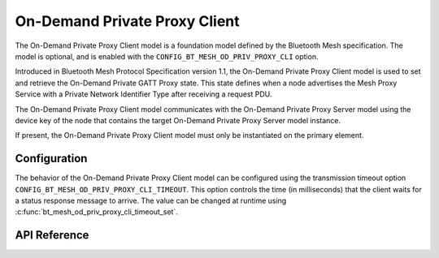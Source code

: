 .. _bluetooth_mesh_od_cli:

On-Demand Private Proxy Client
##############################

The On-Demand Private Proxy Client model is a foundation model defined by the Bluetooth Mesh
specification. The model is optional, and is enabled with the
``CONFIG_BT_MESH_OD_PRIV_PROXY_CLI`` option.

Introduced in Bluetooth Mesh Protocol Specification version 1.1, the On-Demand Private Proxy Client model is used to set and retrieve the On-Demand Private GATT Proxy state. 
This state defines when a node advertises the Mesh Proxy Service with a Private Network Identifier Type after receiving a request PDU.

The On-Demand Private Proxy Client model communicates with the On-Demand Private Proxy Server model
using the device key of the node that contains the target On-Demand Private Proxy Server model instance.

If present, the On-Demand Private Proxy Client model must only be instantiated on the primary
element.

Configuration
**************

The behavior of the On-Demand Private Proxy Client model can be configured using the transmission timeout option ``CONFIG_BT_MESH_OD_PRIV_PROXY_CLI_TIMEOUT``.  
This option controls the time (in milliseconds) that the client waits for a status response message to arrive. The value can be changed at runtime using
:c:func:`bt_mesh_od_priv_proxy_cli_timeout_set`.


API Reference
*************

.. doxygengroup:: bt_mesh_od_priv_proxy_cli
   :project: wm-iot-sdk-apis
   :members:
